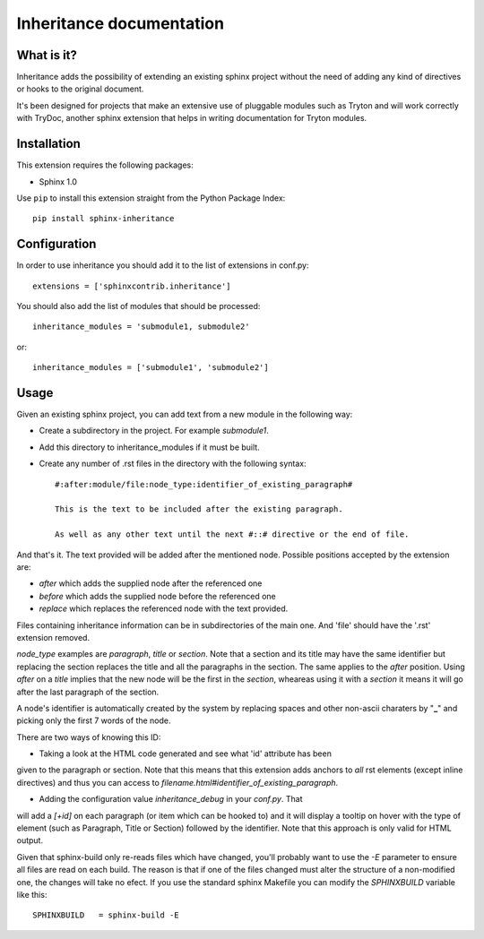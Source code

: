 Inheritance documentation
=========================

What is it?
-----------

Inheritance adds the possibility of extending an existing sphinx project
without the need of adding any kind of directives or hooks to the original
document.

It's been designed for projects that make an extensive use of pluggable modules
such as Tryton and will work correctly with TryDoc, another sphinx extension
that helps in writing documentation for Tryton modules.


Installation
------------

This extension requires the following packages:

- Sphinx 1.0

Use ``pip`` to install this extension straight from the Python Package Index::

   pip install sphinx-inheritance


Configuration
-------------

In order to use inheritance you should add it to the list of extensions in
conf.py::

   extensions = ['sphinxcontrib.inheritance']

You should also add the list of modules that should be processed::

   inheritance_modules = 'submodule1, submodule2'

or::

   inheritance_modules = ['submodule1', 'submodule2']

Usage
-----

Given an existing sphinx project, you can add text from a new module in the
following way:

* Create a subdirectory in the project. For example *submodule1*.
* Add this directory to inheritance_modules if it must be built.
* Create any number of .rst files in the directory with the following syntax::

   #:after:module/file:node_type:identifier_of_existing_paragraph#

   This is the text to be included after the existing paragraph.

   As well as any other text until the next #::# directive or the end of file.

And that's it. The text provided will be added after the mentioned node.
Possible positions accepted by the extension are:

* *after* which adds the supplied node after the referenced one
* *before* which adds the supplied node before the referenced one
* *replace* which replaces the referenced node with the text provided.

Files containing inheritance information can be in subdirectories of the main
one. And 'file' should have the '.rst' extension removed.

*node_type* examples are *paragraph*, *title* or *section*. Note that a section
and its title may have the same identifier but replacing the section replaces
the title and all the paragraphs in the section. The same applies to the
*after* position. Using *after* on a *title* implies that the new node will be
the first in the *section*, wheareas using it with a *section* it means it will
go after the last paragraph of the section.

A node's identifier is automatically created by the system by replacing
spaces and other non-ascii charaters by "**_**" and picking only the first 7
words of the node.

There are two ways of knowing this ID:

* Taking a look at the HTML code generated and see what 'id' attribute has been
given to the paragraph or section. Note that this means that this extension adds
anchors to *all* rst elements (except inline directives) and thus you can access
to *filename.html#identifier_of_existing_paragraph*.

* Adding the configuration value *inheritance_debug* in your *conf.py*. That
will add a *[+id]* on each paragraph (or item which can be hooked to) and it
will display a tooltip on hover with the type of element (such as Paragraph,
Title or Section) followed by the identifier. Note that this approach is only
valid for HTML output.

Given that sphinx-build only re-reads files which have changed, you'll probably
want to use the *-E* parameter to ensure all files are read on each build. The
reason is that if one of the files changed must alter the structure of a
non-modified one, the changes will take no efect. If you use the standard
sphinx Makefile you can modify the *SPHINXBUILD* variable like this::

   SPHINXBUILD   = sphinx-build -E

